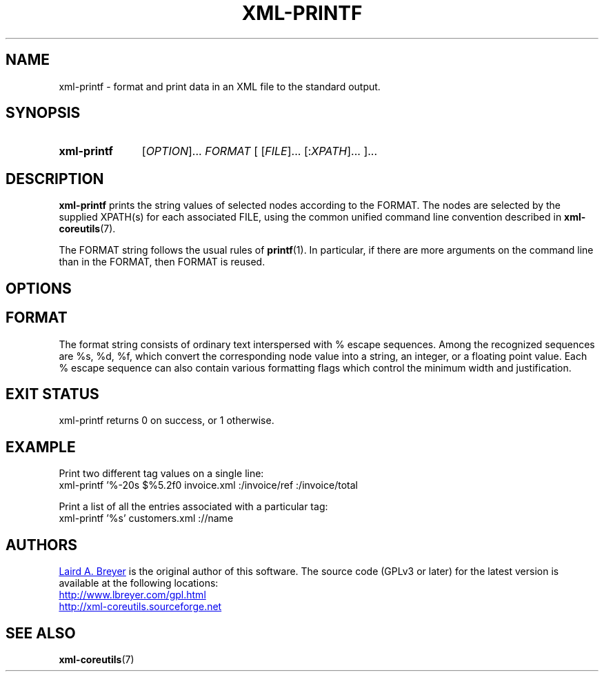 \" t
.TH XML-PRINTF 1 "xml-coreutils" "Version 0.8.1" ""
.SH NAME
xml-printf \- format and print data in an XML file to the standard output.
.SH SYNOPSIS
.HP
.B xml-printf 
.RI [ OPTION ]...
.I FORMAT
.RI [
.RI [ FILE ]...
.RI [: XPATH ]...
.RI ]...
.SH DESCRIPTION
.PP
.B xml-printf
prints the string values of selected nodes according to the FORMAT.
The nodes are selected by the supplied XPATH(s) for each associated
FILE, using the common unified command line convention described in 
.BR xml-coreutils (7).
.P
The FORMAT string follows the usual rules of 
.BR printf (1). 
In particular, if there are more arguments on 
the command line than in the FORMAT, then FORMAT is reused.
.SH OPTIONS
.SH FORMAT
.P
The format string consists of ordinary text interspersed with % escape
sequences. Among the recognized sequences are %s, %d, %f, which convert
the corresponding node value into a string, an integer, or a floating point
value. Each % escape sequence can also contain various formatting flags
which control the minimum width and justification.
.SH EXIT STATUS
xml-printf returns 0 on success, or 1 otherwise.
.SH EXAMPLE
.P
Print two different tag values on a single line:
.EX
xml-printf '%-20s $%5.2f\n' invoice.xml :/invoice/ref :/invoice/total
.EE
.P
Print a list of all the entries associated with a particular tag:
.EX
xml-printf '%s' customers.xml ://name
.EE 
.SH AUTHORS
.P
.MT laird@lbreyer.com
Laird A. Breyer
.ME
is the original author of this software.
The source code (GPLv3 or later) for the latest version is available at the
following locations: 
.PP
.na 
.UR http://www.lbreyer.com/gpl.html
.UE
.br
.UR http://xml-coreutils.sourceforge.net
.UE
.ad
.SH SEE ALSO
.PP
.BR xml-coreutils (7)
